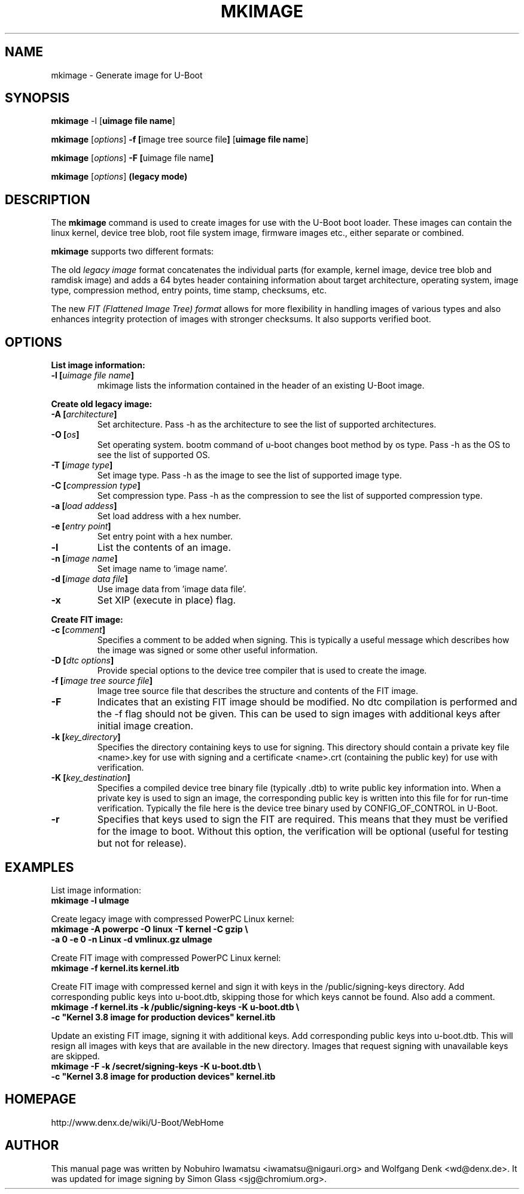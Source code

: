 .TH MKIMAGE 1 "2010-05-16"

.SH NAME
mkimage \- Generate image for U-Boot
.SH SYNOPSIS
.B mkimage
.RB "\-l [" "uimage file name" "]"

.B mkimage
.RB [\fIoptions\fP] " \-f [" "image tree source file" "]" " [" "uimage file name" "]"

.B mkimage
.RB [\fIoptions\fP] " \-F [" "uimage file name" "]"

.B mkimage
.RB [\fIoptions\fP] " (legacy mode)"

.SH "DESCRIPTION"
The
.B mkimage
command is used to create images for use with the U-Boot boot loader.
These images can contain the linux kernel, device tree blob, root file
system image, firmware images etc., either separate or combined.

.B mkimage
supports two different formats:

The old
.I legacy image
format concatenates the individual parts (for example, kernel image,
device tree blob and ramdisk image) and adds a 64 bytes header
containing information about target architecture, operating system,
image type, compression method, entry points, time stamp, checksums,
etc.

The new
.I FIT (Flattened Image Tree) format
allows for more flexibility in handling images of various types and also
enhances integrity protection of images with stronger checksums. It also
supports verified boot.

.SH "OPTIONS"

.B List image information:

.TP
.BI "\-l [" "uimage file name" "]"
mkimage lists the information contained in the header of an existing U-Boot image.

.P
.B Create old legacy image:

.TP
.BI "\-A [" "architecture" "]"
Set architecture. Pass \-h as the architecture to see the list of supported architectures.

.TP
.BI "\-O [" "os" "]"
Set operating system. bootm command of u-boot changes boot method by os type.
Pass \-h as the OS to see the list of supported OS.

.TP
.BI "\-T [" "image type" "]"
Set image type.
Pass \-h as the image to see the list of supported image type.

.TP
.BI "\-C [" "compression type" "]"
Set compression type.
Pass \-h as the compression to see the list of supported compression type.

.TP
.BI "\-a [" "load addess" "]"
Set load address with a hex number.

.TP
.BI "\-e [" "entry point" "]"
Set entry point with a hex number.

.TP
.BI "\-l"
List the contents of an image.

.TP
.BI "\-n [" "image name" "]"
Set image name to 'image name'.

.TP
.BI "\-d [" "image data file" "]"
Use image data from 'image data file'.

.TP
.BI "\-x"
Set XIP (execute in place) flag.

.P
.B Create FIT image:

.TP
.BI "\-c [" "comment" "]"
Specifies a comment to be added when signing. This is typically a useful
message which describes how the image was signed or some other useful
information.

.TP
.BI "\-D [" "dtc options" "]"
Provide special options to the device tree compiler that is used to
create the image.

.TP
.BI "\-f [" "image tree source file" "]"
Image tree source file that describes the structure and contents of the
FIT image.

.TP
.BI "\-F"
Indicates that an existing FIT image should be modified. No dtc
compilation is performed and the \-f flag should not be given.
This can be used to sign images with additional keys after initial image
creation.

.TP
.BI "\-k [" "key_directory" "]"
Specifies the directory containing keys to use for signing. This directory
should contain a private key file <name>.key for use with signing and a
certificate <name>.crt (containing the public key) for use with verification.

.TP
.BI "\-K [" "key_destination" "]"
Specifies a compiled device tree binary file (typically .dtb) to write
public key information into. When a private key is used to sign an image,
the corresponding public key is written into this file for for run-time
verification. Typically the file here is the device tree binary used by
CONFIG_OF_CONTROL in U-Boot.

.TP
.BI "\-r
Specifies that keys used to sign the FIT are required. This means that they
must be verified for the image to boot. Without this option, the verification
will be optional (useful for testing but not for release).

.SH EXAMPLES

List image information:
.nf
.B mkimage -l uImage
.fi
.P
Create legacy image with compressed PowerPC Linux kernel:
.nf
.B mkimage -A powerpc -O linux -T kernel -C gzip \\\\
.br
.B -a 0 -e 0 -n Linux -d vmlinux.gz uImage
.fi
.P
Create FIT image with compressed PowerPC Linux kernel:
.nf
.B mkimage -f kernel.its kernel.itb
.fi
.P
Create FIT image with compressed kernel and sign it with keys in the
/public/signing-keys directory. Add corresponding public keys into u-boot.dtb,
skipping those for which keys cannot be found. Also add a comment.
.nf
.B mkimage -f kernel.its -k /public/signing-keys -K u-boot.dtb \\\\
.br
.B -c """Kernel 3.8 image for production devices""" kernel.itb
.fi

.P
Update an existing FIT image, signing it with additional keys.
Add corresponding public keys into u-boot.dtb. This will resign all images
with keys that are available in the new directory. Images that request signing
with unavailable keys are skipped.
.nf
.B mkimage -F -k /secret/signing-keys -K u-boot.dtb \\\\
.br
.B -c """Kernel 3.8 image for production devices""" kernel.itb
.fi

.SH HOMEPAGE
http://www.denx.de/wiki/U-Boot/WebHome
.PP
.SH AUTHOR
This manual page was written by Nobuhiro Iwamatsu <iwamatsu@nigauri.org>
and Wolfgang Denk <wd@denx.de>. It was updated for image signing by
Simon Glass <sjg@chromium.org>.
